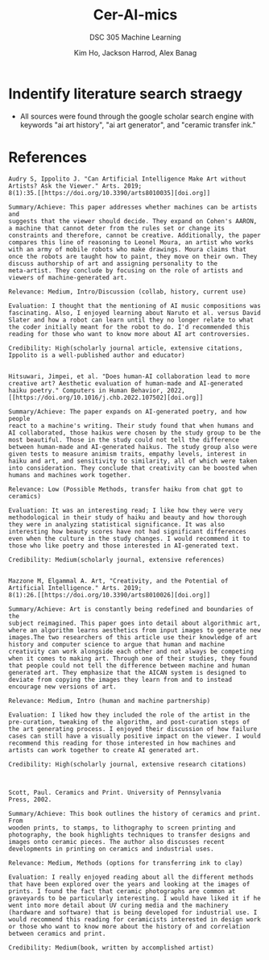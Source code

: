 #+TITLE: Cer-AI-mics
#+AUTHOR: Kim Ho, Jackson Harrod, Alex Banag
#+SUBTITLE: DSC 305 Machine Learning
#+STARTUP: overview hideblocks indent
#+OPTIONS: toc:nil num:nil ^:nil
#+PROPERTY: header-args:R :session *R* :results output :exports both :noweb yes
* Indentify literature search straegy
- All sources were found through the google scholar search engine with
  keywords "ai art history", "ai art generator", and "ceramic transfer
  ink."
* References

#+NAME: AI Art Without Artists
#+begin_example
Audry S, Ippolito J. "Can Artificial Intelligence Make Art without
Artists? Ask the Viewer." Arts. 2019;
8(1):35.[[https://doi.org/10.3390/arts8010035][doi.org]]

Summary/Achieve: This paper addresses whether machines can be artists and
suggests that the viewer should decide. They expand on Cohen's AARON,
a machine that cannot deter from the rules set or change its
constraints and therefore, cannot be creative. Additionally, the paper
compares this line of reasoning to Leonel Moura, an artist who works
with an army of mobile robots who make drawings. Moura claims that
once the robots are taught how to paint, they move on their own. They
discuss authorship of art and assigning personality to the
meta-artist. They conclude by focusing on the role of artists and
viewers of machine-generated art.

Relevance: Medium, Intro/Discussion (collab, history, current use)

Evaluation: I thought that the mentioning of AI music compositions was
fascinating. Also, I enjoyed learning about Naruto et al. versus David
Slater and how a robot can learn until they no longer relate to what
the coder initially meant for the robot to do. I'd recommended this
reading for those who want to know more about AI art controversies.

Credibility: High(scholarly journal article, extensive citations,
Ippolito is a well-published author and educator)

#+end_example

#+NAME: AI Haikus
#+begin_example
Hitsuwari, Jimpei, et al. "Does human-AI collaboration lead to more
creative art? Aesthetic evaluation of human-made and AI-generated
haiku poetry." Computers in Human Behavior, 2022,
[[https://doi.org/10.1016/j.chb.2022.107502][doi.org]]

Summary/Achieve: The paper expands on AI-generated poetry, and how people
react to a machine's writing. Their study found that when humans and
AI collaborated, those haikus were chosen by the study group to be the
most beautiful. Those in the study could not tell the difference
between human-made and AI-generated haikus. The study group also were
given tests to measure animism traits, empathy levels, interest in
haiku and art, and sensitivity to similarity, all of which were taken
into consideration. They conclude that creativity can be boosted when
humans and machines work together.

Relevance: Low (Possible Methods, transfer haiku from chat gpt to ceramics)

Evaluation: It was an interesting read; I like how they were very methodological in their study of haiku and beauty and how thorough they were in analyzing statistical significance. It was also interesting how beauty scores have not had significant differences even when the culture in the study changes. I would recommend it to those who like poetry and those interested in AI-generated text. 

Credibility: Medium(scholarly journal, extensive references)

#+end_example

#+NAME: AICAN Creativity
#+begin_example
Mazzone M, Elgammal A. Art, "Creativity, and the Potential of
Artificial Intelligence." Arts. 2019;
8(1):26.[[https://doi.org/10.3390/arts8010026][doi.org]]

Summary/Achieve: Art is constantly being redefined and boundaries of the
subject reimagined. This paper goes into detail about algorithmic art,
where an algorithm learns aesthetics from input images to generate new
images.The two researchers of this article use their knowledge of art
history and computer science to argue that human and machine
creativity can work alongside each other and not always be competing
when it comes to making art. Through one of their studies, they found
that people could not tell the difference between machine and human
generated art. They emphasize that the AICAN system is designed to
deviate from copying the images they learn from and to instead
encourage new versions of art.

Relevance: Medium, Intro (human and machine partnership)

Evaluation: I liked how they included the role of the artist in the
pre-curation, tweaking of the algorithm, and post-curation steps of
the art generating process. I enjoyed their discussion of how failure
cases can still have a visually positive impact on the viewer. I would
recommend this reading for those interested in how machines and
artists can work together to create AI generated art.

Credibility: High(scholarly journal, extensive research citations)


#+end_example



#+NAME: Ceramics and Print
#+begin_example
Scott, Paul. Ceramics and Print. University of Pennsylvania
Press, 2002.

Summary/Achieve: This book outlines the history of ceramics and print. From
wooden prints, to stamps, to lithography to screen printing and
photography, the book highlights techniques to transfer designs and
images onto ceramic pieces. The author also discusses recent
developments in printing on ceramics and industrial uses.

Relevance: Medium, Methods (options for transferring ink to clay)

Evaluation: I really enjoyed reading about all the different methods
that have been explored over the years and looking at the images of
prints. I found the fact that ceramic photographs are common at
graveyards to be particularly interesting. I would have liked it if he
went into more detail about UV curing media and the machinery
(hardware and software) that is being developed for industrial use. I
would recommend this reading for ceramicists interested in design work
or those who want to know more about the history of and correlation
between ceramics and print.

Credibility: Medium(book, written by accomplished artist)
#+end_example
